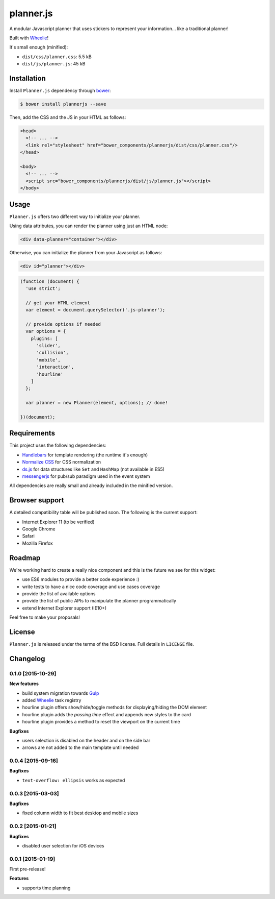 ==========
planner.js
==========

A modular Javascript planner that uses stickers to represent your information... like a traditional planner!

Built with `Wheelie`_!

It's small enough (minified):

* ``dist/css/planner.css``: 5.5 kB
* ``dist/js/planner.js``: 45 kB

.. _Wheelie: https://github.com/palazzem/wheelie

Installation
------------

Install ``Planner.js`` dependency through `bower`_:

.. code-block:: bash

  $ bower install plannerjs --save

Then, add the CSS and the JS in your HTML as follows:

.. code-block:: html

  <head>
    <!-- ... -->
    <link rel="stylesheet" href="bower_components/plannerjs/dist/css/planner.css"/>
  </head>

  <body>
    <!-- ... -->
    <script src="bower_components/plannerjs/dist/js/planner.js"></script>
  </body>

.. _bower: http://bower.io/

Usage
-----

``Planner.js`` offers two different way to initialize your planner.

Using data attributes, you can render the planner using just an HTML node:

.. code-block:: html

  <div data-planner="container"></div>

Otherwise, you can initialize the planner from your Javascript as follows:

.. code-block:: html

  <div id="planner"></div>

.. code-block:: javascript

  (function (document) {
    'use strict';

    // get your HTML element
    var element = document.querySelector('.js-planner');

    // provide options if needed
    var options = {
      plugins: [
        'slider',
        'collision',
        'mobile',
        'interaction',
        'hourline'
      ]
    };

    var planner = new Planner(element, options); // done!

  })(document);

Requirements
------------

This project uses the following dependencies:

* `Handlebars`_ for template rendering (the runtime it's enough)
* `Normalize CSS`_ for CSS normalization
* `ds.js`_ for data structures like ``Set`` and ``HashMap`` (not available in ES5)
* `messengerjs`_ for pub/sub paradigm used in the event system

.. _Handlebars: https://github.com/wycats/handlebars.js/
.. _Normalize CSS: https://github.com/necolas/normalize.css
.. _ds.js: https://github.com/evonove/ds.js
.. _messengerjs: https://github.com/evonove/messenger.js

All dependencies are really small and already included in the minified version.

Browser support
---------------

A detailed compatibility table will be published soon. The following is the current support:

* Internet Explorer 11 (to be verified)
* Google Chrome
* Safari
* Mozilla Firefox

Roadmap
-------

We're working hard to create a really nice component and this is the future we see for this widget:

* use ES6 modules to provide a better code experience :)
* write tests to have a nice code coverage and use cases coverage
* provide the list of available options
* provide the list of public APIs to manipulate the planner programmatically
* extend Internet Explorer support (IE10+)

Feel free to make your proposals!

License
-------

``Planner.js`` is released under the terms of the BSD license. Full details in ``LICENSE`` file.

Changelog
---------

0.1.0 [2015-10-29]
~~~~~~~~~~~~~~~~~~

**New features**

* build system migration towards `Gulp`_
* added `Wheelie`_ task registry
* hourline plugin offers show/hide/toggle methods for displaying/hiding the DOM element
* hourline plugin adds the *passing time* effect and appends new styles to the card
* hourline plugin provides a method to reset the viewport on the current time

**Bugfixes**

* users selection is disabled on the header and on the side bar
* arrows are not added to the main template until needed

.. _Gulp: http://gulpjs.com/

0.0.4 [2015-09-16]
~~~~~~~~~~~~~~~~~~

**Bugfixes**

* ``text-overflow: ellipsis`` works as expected

0.0.3 [2015-03-03]
~~~~~~~~~~~~~~~~~~

**Bugfixes**

* fixed column width to fit best desktop and mobile sizes

0.0.2 [2015-01-21]
~~~~~~~~~~~~~~~~~~

**Bugfixes**

* disabled user selection for iOS devices

0.0.1 [2015-01-19]
~~~~~~~~~~~~~~~~~~

First pre-release!

**Features**

* supports time planning
